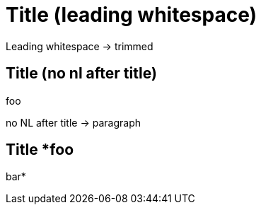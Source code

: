 =    Title (leading whitespace)

Leading whitespace -> trimmed

== Title (no nl after title)
foo

no NL after title -> paragraph

== Title *foo
bar*